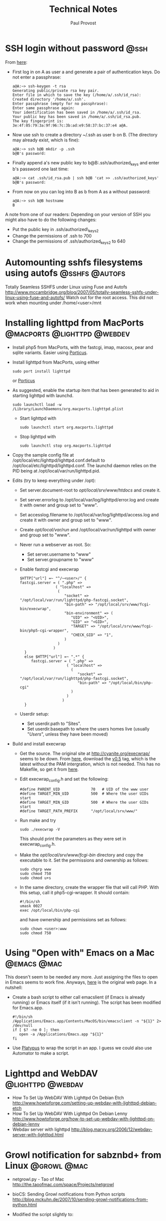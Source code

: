 #+TITLE: Technical Notes
#+AUTHOR: Paul Provost
#+EMAIL: paul@bouzou.org
#+DESCRIPTION: 
#+FILETAGS: 

* SSH login without password 					       :@ssh:
  From [[http://linuxproblem.org/art_9.html][here]]:
  - First log in on A as user a and generate a pair of authentication
    keys. Do not enter a passphrase:
    : a@A:~> ssh-keygen -t rsa
    : Generating public/private rsa key pair.
    : Enter file in which to save the key (/home/a/.ssh/id_rsa):
    : Created directory '/home/a/.ssh'.
    : Enter passphrase (empty for no passphrase):
    : Enter same passphrase again:
    : Your identification has been saved in /home/a/.ssh/id_rsa.
    : Your public key has been saved in /home/a/.ssh/id_rsa.pub.
    : The key fingerprint is:
    : 3e:4f:05:79:3a:9f:96:7c:3b:ad:e9:58:37:bc:37:e4 a@A.
  - Now use ssh to create a directory ~/.ssh as user b on B. (The
    directory may already exist, which is fine):
    : a@A:~> ssh b@B mkdir -p .ssh
    : b@B's password: 
  - Finally append a's new public key to b@B:.ssh/authorized_keys and
    enter b's password one last time:
    : a@A:~> cat .ssh/id_rsa.pub | ssh b@B 'cat >> .ssh/authorized_keys'
    : b@B's password: 
  - From now on you can log into B as b from A as a without password:
    : a@A:~> ssh b@B hostname
    : B
  
  A note from one of our readers: Depending on your version of SSH you might also have to do the following changes:

  - Put the public key in .ssh/authorized\_keys2
  - Change the permissions of .ssh to 700
  - Change the permissions of .ssh/authorized\n_keys2 to 640

* Automounting sshfs filesystems using autofs                :@sshfs:@autofs:
  Totally Seamless SSHFS under Linux using Fuse and Autofs
  http://www.mccambridge.org/blog/2007/05/totally-seamless-sshfs-under-linux-using-fuse-and-autofs/
  Watch out for the root access. This did not work when mounting under
  /home/<user>/mnt

* Installing lighttpd from MacPorts		:@macports:@lighttpd:@webdev:
  - Install php5 from MacPorts, with the fastcgi, imap, macosx, pear
    and sqlite variants. Easier using [[http://porticus.alittledrop.com/][Porticus]].
  - Install lighttpd from MacPorts, using either
    : sudo port install lighttpd
    or [[http://porticus.alittledrop.com/][Porticus]]
  - As suggested, enable the startup item that has been generated to
    aid in starting lighttpd with launchd.
    : sudo launchctl load -w /Library/LaunchDaemons/org.macports.lighttpd.plist
    - Start lighttpd with
      : sudo launchctl start org.macports.lighttpd
    - Stop lighttpd with
      : sudo launchctl stop org.macports.lighttpd
  - Copy the sample config file at
    /opt/local/etc/lighttpd/lighttpd.conf.default to
    /opt/local/etc/lighttpd/lighttpd.conf. The launchd daemon relies
    on the PID being at /opt/local/var/run/lighttpd.pid.
  - Edits (try to keep everything under /opt):
    - Set server.document-root to /opt/local/srv/www/htdocs/ and
      create it.
    - Set server.errorlog to /opt/local/var/log/lighttpd/error.log and
      create it with owner and group set to "www".
    - Set accesslog.filename to /opt/local/var/log/lighttpd/access.log
      and create it with owner and group set to "www".
    - Create /opt/local/var/run/ and /opt/local/var/run/lighttpd with
      owner and group set to "www".
    - Never run a webserver as root. So:
      - Set server.username to "www"
      - Set server.groupname to "www"
    - Enable fastcgi and execwrap
      : $HTTP["url"] =~ "^/~<user>/" {
      : fastcgi.server = ( ".php" =>
      :                 ( "localhost" =>
      :                  (
      :                     "socket" => "/opt/local/var/run/lighttpd/php-fastcgi.socket",
      :                     "bin-path" => "/opt/local/srv/www/fcgi-bin/execwrap",
      :                     "bin-environment" => (
      :                        "UID" => "<UID>",
      :                        "GID" => "<GID>",
      :                        "TARGET" => "/opt/local/srv/www/fcgi-bin/php5-cgi-wrapper",
      :                        "CHECK_GID" => "1",
      :                     )
      :                  )
      :                )
      :   }
      :   else $HTTP["url"] =~ ".*" {
      :      fastcgi.server = ( ".php" =>
      :                      ( "localhost" =>
      :                        (
      :                           "socket" => "/opt/local/var/run/lighttpd/php-fastcgi.socket",
      :                           "bin-path" => "/opt/local/bin/php-cgi"
      :                        )
      :                      )
      :                    )
      :   }
    - Userdir setup:
      - Set userdir.path to "Sites".
      - Set userdir.basepath to where the users homes live (usually
        "/Users/", unless they have been moved)
  - Build and install execwrap
    - Get the source. The original site at
      http://cyanite.org/execwrap/ seems to be down. From [[http://cgit.stbuehler.de/gitosis/execwrap/][here]],
      download the [[http://cgit.stbuehler.de/gitosis/execwrap/commit/%3Fid%3D6f3ffa2ea88c6537a5fe1f5c76c5a93bde7416a8][v0.5]] tag, which is the latest without the PAM
      intergration, which is not needed. This has no Makefile, so get
      it from [[http://cgit.stbuehler.de/gitosis/execwrap/plain/Makefile%3Fh%3Dstbuehler][here]].
    - Edit execwrap_config.h and set the following:
      : #define PARENT_UID              70   # UID of the www user
      : #define TARGET_MIN_UID          500  # Where the user UIDs start
      : #define TARGET_MIN_GID          500  # Where the user GIDs start
      : #define TARGET_PATH_PREFIX      "/opt/local/srv/www/"
    - Run make and try
      : sudo ./execwrap -V
      This should print the parameters as they were set in
      execwrap_config.h.
    - Make the /opt/local/srv/www/fcgi-bin/ directory and copy the
      executable to it. Set the permissions and ownership as follows:
      : sudo chgrp www
      : sudo chmod 750
      : sudo chmod u+s
    - In the same directory, create the wrapper file that will call
      PHP. With this setup, call it php5-cgi-wrapper. It should
      contain:
      : #!/bin/sh
      : umask 0027
      : exec /opt/local/bin/php-cgi
      and have ownership and permissions set as follows:
      : sudo chown <user>:www
      : sudo chmod 750

* Using "Open with" Emacs on a Mac                              :@emacs:@mac:
  This doesn't seem to be needed any more. Just assigning the files to
  open in Emacs seems to work fine. Anyways, [[http://bc.tech.coop/blog/070225.html][here]] is the original web
  page. In a nutshell:
  - Create a bash script to either call emacslient (if Emacs is
    already running) or Emacs itself (if it isn't running). The script
    has been modified for Emacs.app.
    : #!/bin/sh
    : /Applications/Emacs.app/Contents/MacOS/bin/emacsclient -n "${1}" 2> /dev/null
    : if [ $? -ne 0 ]; then
    :    open -a /Applications/Emacs.app "${1}"
    : fi
  - Use [[http://www.sveinbjorn.org/platypus][Platypus]] to wrap the script in an app. I guess we could also
    use Automator to make a script.

* Lighttpd and WebDAV                                     :@lighttpd:@webdav:
  - How To Set Up WebDAV With Lighttpd On Debian Etch
    http://www.howtoforge.com/setting-up-webdav-with-lighttpd-debian-etch
  - How To Set Up WebDAV With Lighttpd On Debian Lenny
    http://www.howtoforge.org/how-to-set-up-webdav-with-lighttpd-on-debian-lenny
  - Webdav server with lighttpd
    http://blog.marxy.org/2006/12/webdav-server-with-lighttpd.html

* Growl notification for sabznbd+ from Linux                    :@growl:@mac:
  - netgrowl.py - Tao of Mac
    http://the.taoofmac.com/space/Projects/netgrowl
  - bioCS: Sending Growl notifications from Python scripts
    http://blog.mckuhn.de/2007/10/sending-growl-notifications-from-python.html
  - Modified the script slightly to:
    : #!/usr/bin/env python
    : 
    : from netgrowl import *
    : import sys
    : 
    : def growlNotify(title = "Script Finished", message = ""):
    : 
    :    addr = ("moya.bouzou.org", GROWL_UDP_PORT)
    :    s = socket(AF_INET,SOCK_DGRAM)
    : 
    :    # Perform registration. Uncomment and run once to register.
    : #    p = GrowlRegistrationPacket(application="sabnzbd network", password="growbouz03")
    : #    p.addNotification("Download Finished", enabled=True)
    : 
    : #    s.sendto(p.payload(), addr)
    : 
    :    if not message:
    :    message = sys.argv[0]
    : 
    :    p = GrowlNotificationPacket(application="sabnzbd network",
    :        notification="Download Finished", title=title,
    :        description=message, priority=1,
    :        sticky=False, password="growbouz03")
    :    s.sendto(p.payload(),addr)
    :    s.close()
    : 
    : if __name__ == '__main__':
    :    growlNotify()

* Autofs and sshfs – the perfect couple                      :@sshfs:@autofs:
  http://www.tjansson.dk/?p=84

* Apcupsd, a daemon for controlling APC UPSes                          :@ups:
  http://www.apcupsd.com/
  - APCUPSD User Manual
    http://www.apcupsd.com/manual/manual.html
  - APCUPSD User Manual
    http://www.apcupsd.com/manual/manual.html#mac-os-x-darwin-usb-configuration
  - APCUPSD User Manual
    http://www.apcupsd.com/manual/manual.html#installation-from-binary-packages

* detox -- clean up filenames
  http://detox.sourceforge.net/detox.1.html

* Installing vsftpd with virtual accounts                              :@ftp:
  - Setup Virtual Users and Directories in VSFTPD
    http://howto.gumph.org/content/setup-virtual-users-and-directories-in-vsftpd/

    - This is very nice, but it needs htpasswd to create a passwd
      file. But I do not want to install Apache.
    - Ah. Install apache2-utils. Much smaller.
  - PASV issues. Try with the FTP helper in pfSense. Nice, but no true
    IP address in logs.
    - Some info here:
      - I Moved To Linux: Configure vsftpd for passive connections from the internet (outside your LAN)
        http://www.imovedtolinux.com/2009/07/configure-vsftpd-for-passive.html

* Switching shells from bash
  - Impetus
    - Better completion to be able to use a shell as a replacement for
      LaunchBar / QuickSilver launchers
    - Also using surfraw for YubNub-like functionnality
    - Basically, bring the shell to the forefront of the
      keyboard-centric navigation/usage
** Links
   - Visor is a system-wide terminal accessible via a hot-key
     http://visor.binaryage.com/
   - [[http://stackoverflow.com/questions/85736/can-anyone-recommend-a-good-modern-alternative-to-bash][Can anyone recommend a good modern alternative to bash? - Stack Overflow:Safari]]

** Candidates:

* Connecting to ssl IMAP server from the command line            :@imap:@ssl:
  - Using OpenSSL to securely connect to your IMAP account
    http://www.jaharmi.com/2007/09/26/using_openssl_securely_connect_your_imap_account
  - In a nutshell:
    : $ openssl s_client -connect server:port -crlf
    : ? LOGIN username password
    : ? SELECT Inbox
    : ? LOGOUT

* Selecting browser from alternatives                                :@linux:
  : sudo update-alternatives --config x-www-browser

* How to get the exit code of -exec in the find command               :@find:
  http://www.unix.com/shell-programming-scripting/120233-how-get-exit-code-exec-find-command-2.html

* Configuring fetchmail to get mail from FastMail
  - ConfiguringFetchmail - FastMailWiki
    http://fastmail.wikia.com/wiki/ConfiguringFetchmail

* Setting up VPN (OpenVPN)                                             :@vpn:
** [[http://tomatousb.org/tut:openvpn][Server]] on tomato USB
   - In addition, in the Advanced tab, enable "Respond to DNS" and
     "Advertise DNS to clients".
** Client on CrunchBang
   - Install [[http://lists.debian.org/debian-devel/2003/07/msg00438.html][resolvconf]] (needed by the up/down scripts installed in
     /etc/openvpn)
